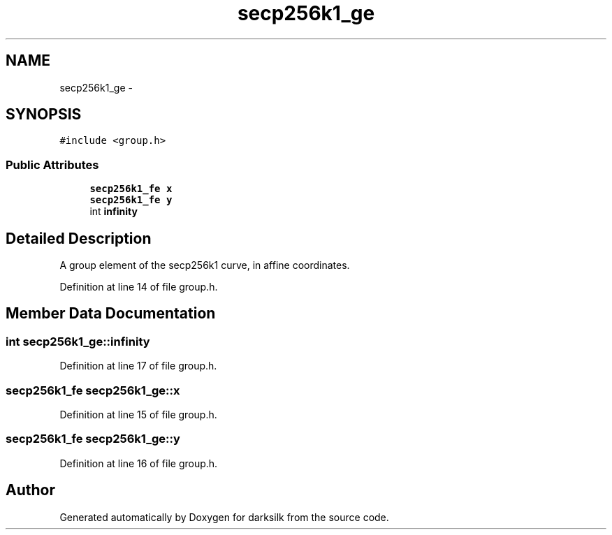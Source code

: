 .TH "secp256k1_ge" 3 "Wed Feb 10 2016" "Version 1.0.0.0" "darksilk" \" -*- nroff -*-
.ad l
.nh
.SH NAME
secp256k1_ge \- 
.SH SYNOPSIS
.br
.PP
.PP
\fC#include <group\&.h>\fP
.SS "Public Attributes"

.in +1c
.ti -1c
.RI "\fBsecp256k1_fe\fP \fBx\fP"
.br
.ti -1c
.RI "\fBsecp256k1_fe\fP \fBy\fP"
.br
.ti -1c
.RI "int \fBinfinity\fP"
.br
.in -1c
.SH "Detailed Description"
.PP 
A group element of the secp256k1 curve, in affine coordinates\&. 
.PP
Definition at line 14 of file group\&.h\&.
.SH "Member Data Documentation"
.PP 
.SS "int secp256k1_ge::infinity"

.PP
Definition at line 17 of file group\&.h\&.
.SS "\fBsecp256k1_fe\fP secp256k1_ge::x"

.PP
Definition at line 15 of file group\&.h\&.
.SS "\fBsecp256k1_fe\fP secp256k1_ge::y"

.PP
Definition at line 16 of file group\&.h\&.

.SH "Author"
.PP 
Generated automatically by Doxygen for darksilk from the source code\&.
